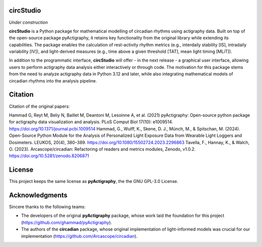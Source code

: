 **circStudio**
================
*Under construction*

**circStudio** is a Python package for mathematical modelling of circadian rhythms using actigraphy data. Built on top of the open-source package pyActigraphy, it retains key functionality from the original library while extending its capabilities. The package enables the calculation of rest-activity rhythm metrics (e.g., interdaily stability [IS], intradaily variability [IV]), and light-derived measures (e.g., time above a given threshold [TAT], mean light timing [MLiT]).

In addition to the programmatic interface, **circStudio** will offer - in the next release - a graphical user interface, allowing users to perform actigraphy data analysis either interactively or through code. The motivation for this package stems from the need to analyze actigraphy data in Python 3.12 and later, while also integrating mathematical models of circadian rhythms into the analysis pipeline.


Citation
========

Citation of the original papers:

Hammad G, Reyt M, Beliy N, Baillet M, Deantoni M, Lesoinne A, et al. (2021) pyActigraphy: Open-source python package for actigraphy data visualization and    analysis. PLoS Comput Biol 17(10): e1009514. https://doi.org/10.1371/journal.pcbi.1009514
Hammad, G., Wulff, K., Skene, D. J., Münch, M., & Spitschan, M. (2024). Open-Source Python Module for the Analysis of Personalized Light Exposure Data from Wearable Light Loggers and Dosimeters. LEUKOS, 20(4), 380–389. https://doi.org/10.1080/15502724.2023.2296863
Tavella, F., Hannay, K., & Walch, O. (2023). Arcascope/circadian: Refactoring of readers and metrics modules, Zenodo, v1.0.2. https://doi.org/10.5281/zenodo.8206871

License
=======

This project keeps the same license as **pyActigraphy**, the the GNU GPL-3.0 License.


Acknowledgments
===============

Sincere thanks to the following teams:

* The developers of the original **pyActigraphy** package, whose work laid the foundation for this project (https://github.com/ghammad/pyActigraphy).
* The authors of the **circadian** package, whose original implementation of light-informed models was crucial for our implementation (https://github.com/Arcascope/circadian).